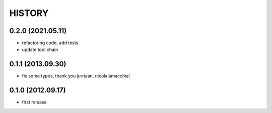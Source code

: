 HISTORY
=======

0.2.0 (2021.05.11)
------------------
* refactoring code, add tests
* update tool chain

0.1.1 (2013.09.30)
------------------
* fix some typos, thank you jurriaan, nicolalamacchia!

0.1.0 (2012.09.17)
------------------
* first release
